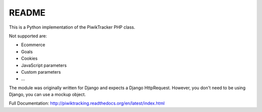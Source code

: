 ======
README
======

This is a Python implementation of the PiwikTracker PHP class.

Not supported are:

- Ecommerce
- Goals
- Cookies
- JavaScript parameters
- Custom parameters
- ...

The module was originally written for Django and expects a Django HttpRequest.
However, you don't need to be using Django, you can use a mockup object.

Full Documentation: http://piwiktracking.readthedocs.org/en/latest/index.html
